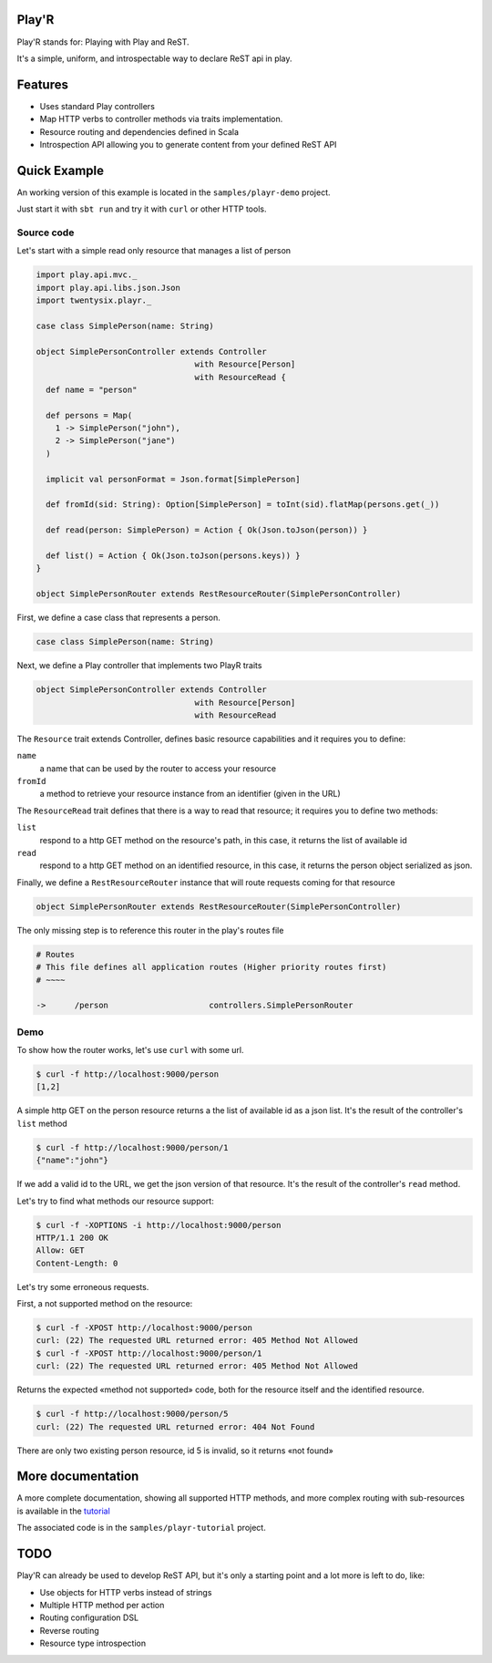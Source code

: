======
Play'R
======

Play'R stands for: Playing with Play and ReST.

It's a simple, uniform, and introspectable way to declare ReST api in play.

========
Features
========

- Uses standard Play controllers
- Map HTTP verbs to controller methods via traits implementation.
- Resource routing and dependencies defined in Scala
- Introspection API allowing you to generate content from your defined ReST API

=============
Quick Example
=============

An working version of this example is located in the ``samples/playr-demo`` project.

Just start it with ``sbt run`` and try it with ``curl`` or other HTTP tools.

Source code
===========

Let's start with a simple read only resource that manages a list of person

.. code-block:: scala
 
  import play.api.mvc._
  import play.api.libs.json.Json
  import twentysix.playr._

  case class SimplePerson(name: String)

  object SimplePersonController extends Controller
                                   with Resource[Person]
                                   with ResourceRead {
    def name = "person"

    def persons = Map(
      1 -> SimplePerson("john"),
      2 -> SimplePerson("jane")
    )

    implicit val personFormat = Json.format[SimplePerson]

    def fromId(sid: String): Option[SimplePerson] = toInt(sid).flatMap(persons.get(_))

    def read(person: SimplePerson) = Action { Ok(Json.toJson(person)) }

    def list() = Action { Ok(Json.toJson(persons.keys)) }
  }

  object SimplePersonRouter extends RestResourceRouter(SimplePersonController)

First, we define a case class that represents a person.

.. code-block:: scala

  case class SimplePerson(name: String)


Next, we define a Play controller that implements two PlayR traits

.. code-block:: scala

  object SimplePersonController extends Controller
                                   with Resource[Person]
                                   with ResourceRead


The ``Resource`` trait extends Controller, defines basic resource capabilities and it requires you to define:

``name``
  a name that can be used by the router to access your resource

``fromId``
  a method to retrieve your resource instance from an identifier (given in the URL)


The ``ResourceRead`` trait defines that there is a way to read that resource; it requires you to define two methods:

``list``
  respond to a http GET method on the resource's path, in this case, it returns the list of available id

``read``
  respond to a http GET method on an identified resource, in this case, it returns the person object serialized as json.


Finally, we define a ``RestResourceRouter`` instance that will route requests coming for that resource

.. code-block:: scala

  object SimplePersonRouter extends RestResourceRouter(SimplePersonController)


The only missing step is to reference this router in the play's routes file

.. code-block:: nginx

  # Routes
  # This file defines all application routes (Higher priority routes first)
  # ~~~~

  ->      /person                     controllers.SimplePersonRouter


Demo
====

To show how the router works, let's use ``curl`` with some url.

.. code-block:: console

  $ curl -f http://localhost:9000/person
  [1,2]

A simple http GET on the person resource returns a the list of available id as a json list.
It's the result of the controller's ``list`` method

.. code-block:: console

  $ curl -f http://localhost:9000/person/1
  {"name":"john"}

If we add a valid id to the URL, we get the json version of that resource.
It's the result of the controller's ``read`` method.


Let's try to find what methods our resource support:

.. code-block:: console

  $ curl -f -XOPTIONS -i http://localhost:9000/person
  HTTP/1.1 200 OK
  Allow: GET
  Content-Length: 0


Let's try some erroneous requests.

First, a not supported method on the resource:

.. code-block:: console

  $ curl -f -XPOST http://localhost:9000/person
  curl: (22) The requested URL returned error: 405 Method Not Allowed
  $ curl -f -XPOST http://localhost:9000/person/1
  curl: (22) The requested URL returned error: 405 Method Not Allowed

Returns the expected «method not supported» code, both for the resource itself and the identified resource.

.. code-block:: console

  $ curl -f http://localhost:9000/person/5
  curl: (22) The requested URL returned error: 404 Not Found

There are only two existing person resource, id 5 is invalid, so it returns «not found»


==================
More documentation
==================

A more complete documentation, showing all supported HTTP methods, and more complex routing with sub-resources is available in the `tutorial <tutorial>`_

The associated code is in the ``samples/playr-tutorial`` project.

====
TODO
====

Play'R can already be used to develop ReST API, but it's only a starting point and a lot more is left to do, like:

- Use objects for HTTP verbs instead of strings
- Multiple HTTP method per action
- Routing configuration DSL
- Reverse routing
- Resource type introspection
